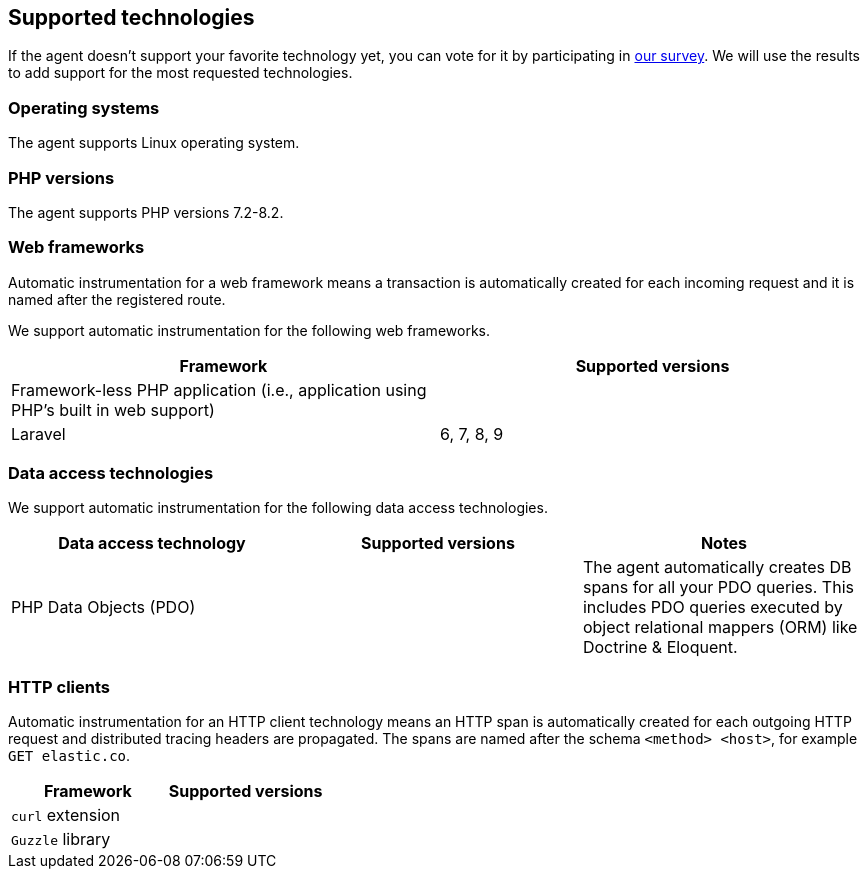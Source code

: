 ifdef::env-github[]
NOTE: For the best reading experience,
please view this documentation at https://www.elastic.co/guide/en/apm/agent/php[elastic.co]
endif::[]

[[supported-technologies]]
== Supported technologies

If the agent doesn't support your favorite technology yet,
you can vote for it by participating in https://docs.google.com/forms/d/e/1FAIpQLSf8c3BJVMqaeuqpq-t3_Q4NilNcdsrzK1qJ4Qo9JpJslrmYzA/viewform[our survey].
We will use the results to add support for the most requested technologies.

[float]
[[supported-os]]
=== Operating systems

The agent supports Linux operating system.

[float]
[[supported-php-versions]]
=== PHP versions

The agent supports PHP versions 7.2-8.2.

[float]
[[supported-web-frameworks]]
=== Web frameworks

Automatic instrumentation for a web framework means
a transaction is automatically created for each incoming request and it is named after the registered route.

We support automatic instrumentation for the following web frameworks.

|===
|Framework |Supported versions

|Framework-less PHP application (i.e., application using PHP's built in web support)
|

|Laravel
|6, 7, 8, 9

|===

[float]
[[supported-data-access-technologies]]
=== Data access technologies

We support automatic instrumentation for the following data access technologies.

|===
|Data access technology |Supported versions |Notes

|PHP Data Objects (PDO)
|
|The agent automatically creates DB spans for all your PDO queries. This includes PDO queries executed by object relational mappers (ORM) like Doctrine & Eloquent.

|===

[float]
[[supported-http-clients]]
=== HTTP clients

Automatic instrumentation for an HTTP client technology means
an HTTP span is automatically created for each outgoing HTTP request
and distributed tracing headers are propagated.
The spans are named after the schema `<method> <host>`, for example `GET elastic.co`.

|===
|Framework |Supported versions

|`curl` extension
|

|`Guzzle` library
|

|===
